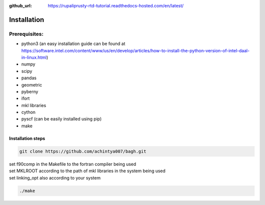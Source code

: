:github_url: https://rupaliprusty-rtd-tutorial.readthedocs-hosted.com/en/latest/

.. _installation:

Installation
============

Prerequisites:
###############

- python3 (an easy installation guide can be found at https://software.intel.com/content/www/us/en/develop/articles/how-to-install-the-python-version-of-intel-daal-in-linux.html)
- numpy
- scipy
- pandas
- geometric
- pyberny 
- ifort 
- mkl libraries
- cython
- pyscf (can be easily installed using pip)
- make



Installation steps
------------------

.. code-block:: shell 

   git clone https://github.com/achintya007/bagh.git

| set f90comp in the Makefile to the fortran compiler being used
| set MKLROOT according to the path of mkl libraries in the system being used
| set linking_opt also according to your system


.. code-block:: shell

   ./make

   


